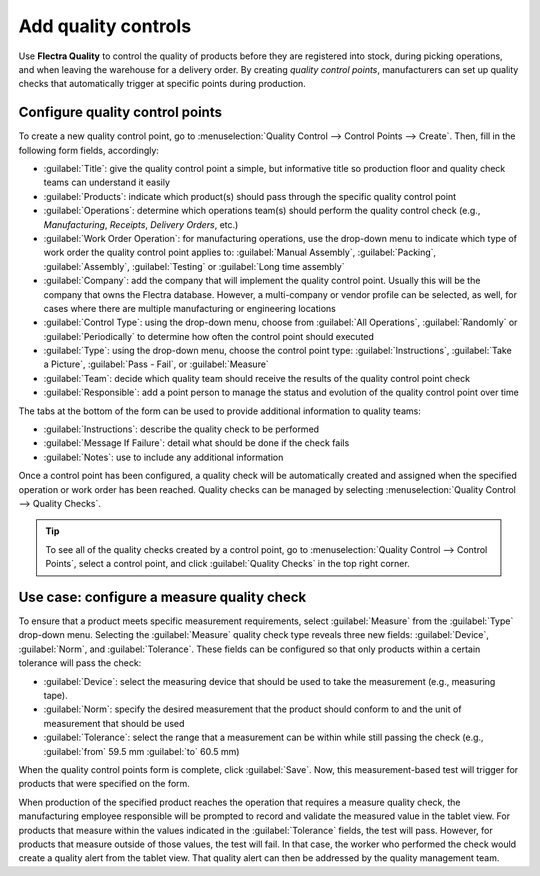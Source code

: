 ====================
Add quality controls
====================

Use **Flectra Quality** to control the quality of products before they are registered into stock,
during picking operations, and when leaving the warehouse for a delivery order. By creating
*quality control points*, manufacturers can set up quality checks that automatically trigger at
specific points during production.

Configure quality control points
================================

To create a new quality control point, go to :menuselection:`Quality Control --> Control Points -->
Create`. Then, fill in the following form fields, accordingly:

- :guilabel:`Title`: give the quality control point a simple, but informative title so production
  floor and quality check teams can understand it easily
- :guilabel:`Products`: indicate which product(s) should pass through the specific quality control
  point
- :guilabel:`Operations`: determine which operations team(s) should perform the quality control
  check (e.g., `Manufacturing`, `Receipts`, `Delivery Orders`, etc.)
- :guilabel:`Work Order Operation`: for manufacturing operations, use the drop-down menu to
  indicate which type of work order the quality control point applies to: :guilabel:`Manual
  Assembly`, :guilabel:`Packing`, :guilabel:`Assembly`, :guilabel:`Testing` or :guilabel:`Long time
  assembly`
- :guilabel:`Company`: add the company that will implement the quality control point. Usually this
  will be the company that owns the Flectra database. However, a multi-company or vendor profile can
  be selected, as well, for cases where there are multiple manufacturing or engineering locations
- :guilabel:`Control Type`: using the drop-down menu, choose from :guilabel:`All Operations`,
  :guilabel:`Randomly` or :guilabel:`Periodically` to determine how often the control point should
  executed
- :guilabel:`Type`: using the drop-down menu, choose the control point type:
  :guilabel:`Instructions`, :guilabel:`Take a Picture`, :guilabel:`Pass - Fail`, or
  :guilabel:`Measure`
- :guilabel:`Team`: decide which quality team should receive the results of the quality control
  point check
- :guilabel:`Responsible`: add a point person to manage the status and evolution of the quality
  control point over time

The tabs at the bottom of the form can be used to provide additional information to quality teams:

- :guilabel:`Instructions`: describe the quality check to be performed
- :guilabel:`Message If Failure`: detail what should be done if the check fails
- :guilabel:`Notes`: use to include any additional information

.. image:: quality_control_points/quality-control-point-form.png
   :align: center
   :alt: An example of a completed quality control point form for a Pass-Fail test.

Once a control point has been configured, a quality check will be automatically created and
assigned when the specified operation or work order has been reached. Quality checks can be managed
by selecting :menuselection:`Quality Control --> Quality Checks`.

.. tip::
   To see all of the quality checks created by a control point, go to :menuselection:`Quality
   Control --> Control Points`, select a control point, and click :guilabel:`Quality Checks` in the
   top right corner.

Use case: configure a measure quality check
===========================================

To ensure that a product meets specific measurement requirements, select :guilabel:`Measure` from
the :guilabel:`Type` drop-down menu. Selecting the :guilabel:`Measure` quality check type reveals
three new fields: :guilabel:`Device`, :guilabel:`Norm`, and :guilabel:`Tolerance`. These fields can
be configured so that only products within a certain tolerance will pass the check:

- :guilabel:`Device`: select the measuring device that should be used to take the measurement
  (e.g., measuring tape).
- :guilabel:`Norm`: specify the desired measurement that the product should conform to and the unit
  of measurement that should be used
- :guilabel:`Tolerance`: select the range that a measurement can be within while still passing the
  check (e.g., :guilabel:`from` 59.5 mm :guilabel:`to` 60.5 mm)

.. image:: quality_control_points/measure_quality_check.png
   :align: center
   :alt: An example of a quality control point form configured for a measure quality check.

When the quality control points form is complete, click :guilabel:`Save`. Now, this
measurement-based test will trigger for products that were specified on the form.

When production of the specified product reaches the operation that requires a measure quality
check, the manufacturing employee responsible will be prompted to record and validate the measured
value in the tablet view. For products that measure within the values indicated in the
:guilabel:`Tolerance` fields, the test will pass. However, for products that measure outside of
those values, the test will fail. In that case, the worker who performed the check would create a
quality alert from the tablet view. That quality alert can then be addressed by the quality
management team.
